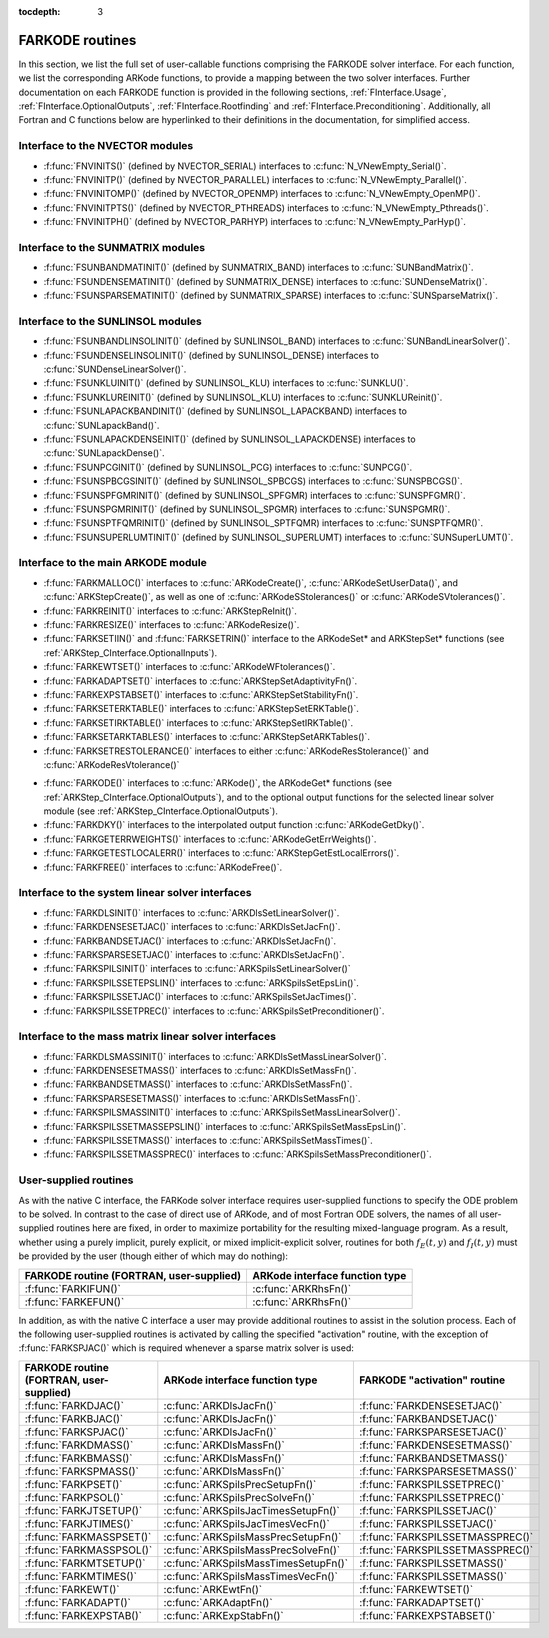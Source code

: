 ..
   Programmer(s): Daniel R. Reynolds @ SMU
   ----------------------------------------------------------------
   Copyright (c) 2013, Southern Methodist University.
   All rights reserved.
   For details, see the LICENSE file.
   ----------------------------------------------------------------

:tocdepth: 3


.. _FInterface.Routines:

FARKODE routines
===========================

In this section, we list the full set of user-callable functions
comprising the FARKODE solver interface.  For each function, we list
the corresponding ARKode functions, to provide a mapping between the
two solver interfaces.  Further documentation on each FARKODE function
is provided in the following sections, :ref:`FInterface.Usage`,
:ref:`FInterface.OptionalOutputs`, :ref:`FInterface.Rootfinding` and
:ref:`FInterface.Preconditioning`.  Additionally, all Fortran and C
functions below are hyperlinked to their definitions in the
documentation, for simplified access.



Interface to the NVECTOR modules
----------------------------------

* :f:func:`FNVINITS()` (defined by NVECTOR_SERIAL) interfaces to
  :c:func:`N_VNewEmpty_Serial()`.

* :f:func:`FNVINITP()` (defined by NVECTOR_PARALLEL) interfaces to
  :c:func:`N_VNewEmpty_Parallel()`.

* :f:func:`FNVINITOMP()` (defined by NVECTOR_OPENMP) interfaces to
  :c:func:`N_VNewEmpty_OpenMP()`.

* :f:func:`FNVINITPTS()` (defined by NVECTOR_PTHREADS) interfaces to
  :c:func:`N_VNewEmpty_Pthreads()`.

* :f:func:`FNVINITPH()` (defined by NVECTOR_PARHYP) interfaces to
  :c:func:`N_VNewEmpty_ParHyp()`.


Interface to the SUNMATRIX modules
---------------------------------------

* :f:func:`FSUNBANDMATINIT()` (defined by SUNMATRIX_BAND) interfaces
  to :c:func:`SUNBandMatrix()`.

* :f:func:`FSUNDENSEMATINIT()` (defined by SUNMATRIX_DENSE) interfaces
  to :c:func:`SUNDenseMatrix()`.

* :f:func:`FSUNSPARSEMATINIT()` (defined by SUNMATRIX_SPARSE) interfaces
  to :c:func:`SUNSparseMatrix()`.

Interface to the SUNLINSOL modules
------------------------------------------

* :f:func:`FSUNBANDLINSOLINIT()` (defined by SUNLINSOL_BAND)
  interfaces to :c:func:`SUNBandLinearSolver()`.

* :f:func:`FSUNDENSELINSOLINIT()` (defined by SUNLINSOL_DENSE)
  interfaces to :c:func:`SUNDenseLinearSolver()`.

* :f:func:`FSUNKLUINIT()` (defined by SUNLINSOL_KLU)
  interfaces to :c:func:`SUNKLU()`.

* :f:func:`FSUNKLUREINIT()` (defined by SUNLINSOL_KLU)
  interfaces to :c:func:`SUNKLUReinit()`.

* :f:func:`FSUNLAPACKBANDINIT()` (defined by SUNLINSOL_LAPACKBAND)
  interfaces to :c:func:`SUNLapackBand()`.

* :f:func:`FSUNLAPACKDENSEINIT()` (defined by SUNLINSOL_LAPACKDENSE)
  interfaces to :c:func:`SUNLapackDense()`.

* :f:func:`FSUNPCGINIT()` (defined by SUNLINSOL_PCG)
  interfaces to :c:func:`SUNPCG()`.

* :f:func:`FSUNSPBCGSINIT()` (defined by SUNLINSOL_SPBCGS)
  interfaces to :c:func:`SUNSPBCGS()`.

* :f:func:`FSUNSPFGMRINIT()` (defined by SUNLINSOL_SPFGMR)
  interfaces to :c:func:`SUNSPFGMR()`.

* :f:func:`FSUNSPGMRINIT()` (defined by SUNLINSOL_SPGMR)
  interfaces to :c:func:`SUNSPGMR()`.

* :f:func:`FSUNSPTFQMRINIT()` (defined by SUNLINSOL_SPTFQMR)
  interfaces to :c:func:`SUNSPTFQMR()`.

* :f:func:`FSUNSUPERLUMTINIT()` (defined by SUNLINSOL_SUPERLUMT)
  interfaces to :c:func:`SUNSuperLUMT()`.



Interface to the main ARKODE module
--------------------------------------

* :f:func:`FARKMALLOC()` interfaces to :c:func:`ARKodeCreate()`,
  :c:func:`ARKodeSetUserData()`, and :c:func:`ARKStepCreate()`, as well
  as one of :c:func:`ARKodeSStolerances()` or :c:func:`ARKodeSVtolerances()`.

* :f:func:`FARKREINIT()` interfaces to :c:func:`ARKStepReInit()`.

* :f:func:`FARKRESIZE()` interfaces to :c:func:`ARKodeResize()`.

* :f:func:`FARKSETIIN()` and :f:func:`FARKSETRIN()` interface to the
  ARKodeSet* and ARKStepSet* functions (see :ref:`ARKStep_CInterface.OptionalInputs`).

* :f:func:`FARKEWTSET()` interfaces to :c:func:`ARKodeWFtolerances()`.

* :f:func:`FARKADAPTSET()` interfaces to :c:func:`ARKStepSetAdaptivityFn()`.

* :f:func:`FARKEXPSTABSET()` interfaces to :c:func:`ARKStepSetStabilityFn()`.

* :f:func:`FARKSETERKTABLE()` interfaces to :c:func:`ARKStepSetERKTable()`.

* :f:func:`FARKSETIRKTABLE()` interfaces to :c:func:`ARKStepSetIRKTable()`.

* :f:func:`FARKSETARKTABLES()` interfaces to :c:func:`ARKStepSetARKTables()`.

* :f:func:`FARKSETRESTOLERANCE()` interfaces to either
  :c:func:`ARKodeResStolerance()` and :c:func:`ARKodeResVtolerance()`

..
   * :f:func:`FARKSETDIAGNOSTICS()` interfaces to :c:func:`ARKodeSetDiagnostics()`.

* :f:func:`FARKODE()` interfaces to :c:func:`ARKode()`, the
  ARKodeGet* functions (see :ref:`ARKStep_CInterface.OptionalOutputs`),
  and to the optional output functions for the selected linear
  solver module (see :ref:`ARKStep_CInterface.OptionalOutputs`).

* :f:func:`FARKDKY()` interfaces to the interpolated output function
  :c:func:`ARKodeGetDky()`.

* :f:func:`FARKGETERRWEIGHTS()` interfaces to
  :c:func:`ARKodeGetErrWeights()`.

* :f:func:`FARKGETESTLOCALERR()` interfaces to
  :c:func:`ARKStepGetEstLocalErrors()`.

* :f:func:`FARKFREE()` interfaces to :c:func:`ARKodeFree()`.



Interface to the system linear solver interfaces
--------------------------------------------------

* :f:func:`FARKDLSINIT()` interfaces to :c:func:`ARKDlsSetLinearSolver()`.

* :f:func:`FARKDENSESETJAC()` interfaces to :c:func:`ARKDlsSetJacFn()`.

* :f:func:`FARKBANDSETJAC()` interfaces to :c:func:`ARKDlsSetJacFn()`.

* :f:func:`FARKSPARSESETJAC()` interfaces to :c:func:`ARKDlsSetJacFn()`.

* :f:func:`FARKSPILSINIT()` interfaces to :c:func:`ARKSpilsSetLinearSolver()`

* :f:func:`FARKSPILSSETEPSLIN()` interfaces to :c:func:`ARKSpilsSetEpsLin()`.

* :f:func:`FARKSPILSSETJAC()` interfaces to :c:func:`ARKSpilsSetJacTimes()`.

* :f:func:`FARKSPILSSETPREC()` interfaces to :c:func:`ARKSpilsSetPreconditioner()`.



Interface to the mass matrix linear solver interfaces
-------------------------------------------------------

* :f:func:`FARKDLSMASSINIT()` interfaces to :c:func:`ARKDlsSetMassLinearSolver()`.

* :f:func:`FARKDENSESETMASS()` interfaces to :c:func:`ARKDlsSetMassFn()`.

* :f:func:`FARKBANDSETMASS()` interfaces to :c:func:`ARKDlsSetMassFn()`.

* :f:func:`FARKSPARSESETMASS()` interfaces to :c:func:`ARKDlsSetMassFn()`.

* :f:func:`FARKSPILSMASSINIT()` interfaces to :c:func:`ARKSpilsSetMassLinearSolver()`.

* :f:func:`FARKSPILSSETMASSEPSLIN()` interfaces to :c:func:`ARKSpilsSetMassEpsLin()`.

* :f:func:`FARKSPILSSETMASS()` interfaces to :c:func:`ARKSpilsSetMassTimes()`.

* :f:func:`FARKSPILSSETMASSPREC()` interfaces to
  :c:func:`ARKSpilsSetMassPreconditioner()`.



.. _FInterface.UserSupplied:


User-supplied routines
---------------------------------------

As with the native C interface, the FARKode solver interface requires
user-supplied functions to specify the ODE problem to be solved.  In
contrast to the case of direct use of ARKode, and of most Fortran ODE
solvers, the names of all user-supplied routines here are fixed, in
order to maximize portability for the resulting mixed-language program.
As a result, whether using a purely implicit, purely explicit, or
mixed implicit-explicit solver, routines for both :math:`f_E(t,y)` and
:math:`f_I(t,y)` must be provided by the user (though either of which
may do nothing):

.. cssclass:: table-bordered

+---------------------------+-----------------------------------+
| FARKODE routine           | ARKode interface                  |
| (FORTRAN, user-supplied)  | function type                     |
+===========================+===================================+
| :f:func:`FARKIFUN()`      | :c:func:`ARKRhsFn()`              |
+---------------------------+-----------------------------------+
| :f:func:`FARKEFUN()`      | :c:func:`ARKRhsFn()`              |
+---------------------------+-----------------------------------+

In addition, as with the native C interface a user may provide
additional routines to assist in the solution process.  Each of the
following user-supplied routines is activated by calling the specified
"activation" routine, with the exception of :f:func:`FARKSPJAC()`
which is required whenever a sparse matrix solver is used:

.. cssclass:: table-bordered

+--------------------------+--------------------------------------+----------------------------------+
| FARKODE routine          | ARKode interface                     | FARKODE "activation" routine     |
| (FORTRAN, user-supplied) | function type                        |                                  |
+==========================+======================================+==================================+
| :f:func:`FARKDJAC()`     | :c:func:`ARKDlsJacFn()`              | :f:func:`FARKDENSESETJAC()`      |
+--------------------------+--------------------------------------+----------------------------------+
| :f:func:`FARKBJAC()`     | :c:func:`ARKDlsJacFn()`              | :f:func:`FARKBANDSETJAC()`       |
+--------------------------+--------------------------------------+----------------------------------+
| :f:func:`FARKSPJAC()`    | :c:func:`ARKDlsJacFn()`              | :f:func:`FARKSPARSESETJAC()`     |
+--------------------------+--------------------------------------+----------------------------------+
| :f:func:`FARKDMASS()`    | :c:func:`ARKDlsMassFn()`             | :f:func:`FARKDENSESETMASS()`     |
+--------------------------+--------------------------------------+----------------------------------+
| :f:func:`FARKBMASS()`    | :c:func:`ARKDlsMassFn()`             | :f:func:`FARKBANDSETMASS()`      |
+--------------------------+--------------------------------------+----------------------------------+
| :f:func:`FARKSPMASS()`   | :c:func:`ARKDlsMassFn()`             | :f:func:`FARKSPARSESETMASS()`    |
+--------------------------+--------------------------------------+----------------------------------+
| :f:func:`FARKPSET()`     | :c:func:`ARKSpilsPrecSetupFn()`      | :f:func:`FARKSPILSSETPREC()`     |
+--------------------------+--------------------------------------+----------------------------------+
| :f:func:`FARKPSOL()`     | :c:func:`ARKSpilsPrecSolveFn()`      | :f:func:`FARKSPILSSETPREC()`     |
+--------------------------+--------------------------------------+----------------------------------+
| :f:func:`FARKJTSETUP()`  | :c:func:`ARKSpilsJacTimesSetupFn()`  | :f:func:`FARKSPILSSETJAC()`      |
+--------------------------+--------------------------------------+----------------------------------+
| :f:func:`FARKJTIMES()`   | :c:func:`ARKSpilsJacTimesVecFn()`    | :f:func:`FARKSPILSSETJAC()`      |
+--------------------------+--------------------------------------+----------------------------------+
| :f:func:`FARKMASSPSET()` | :c:func:`ARKSpilsMassPrecSetupFn()`  | :f:func:`FARKSPILSSETMASSPREC()` |
+--------------------------+--------------------------------------+----------------------------------+
| :f:func:`FARKMASSPSOL()` | :c:func:`ARKSpilsMassPrecSolveFn()`  | :f:func:`FARKSPILSSETMASSPREC()` |
+--------------------------+--------------------------------------+----------------------------------+
| :f:func:`FARKMTSETUP()`  | :c:func:`ARKSpilsMassTimesSetupFn()` | :f:func:`FARKSPILSSETMASS()`     |
+--------------------------+--------------------------------------+----------------------------------+
| :f:func:`FARKMTIMES()`   | :c:func:`ARKSpilsMassTimesVecFn()`   | :f:func:`FARKSPILSSETMASS()`     |
+--------------------------+--------------------------------------+----------------------------------+
| :f:func:`FARKEWT()`      | :c:func:`ARKEwtFn()`                 | :f:func:`FARKEWTSET()`           |
+--------------------------+--------------------------------------+----------------------------------+
| :f:func:`FARKADAPT()`    | :c:func:`ARKAdaptFn()`               | :f:func:`FARKADAPTSET()`         |
+--------------------------+--------------------------------------+----------------------------------+
| :f:func:`FARKEXPSTAB()`  | :c:func:`ARKExpStabFn()`             | :f:func:`FARKEXPSTABSET()`       |
+--------------------------+--------------------------------------+----------------------------------+
